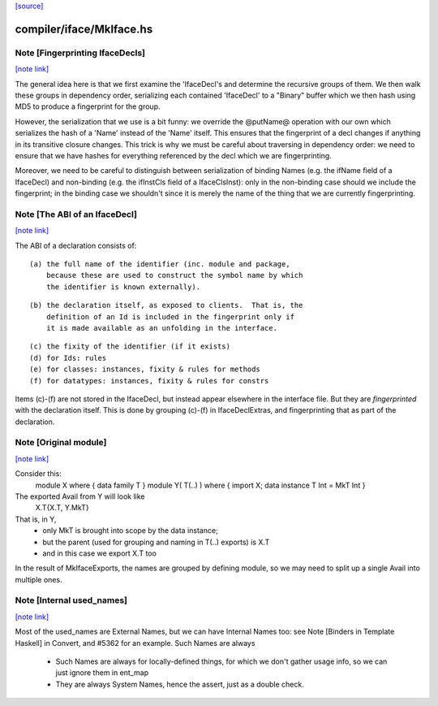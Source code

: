 `[source] <https://gitlab.haskell.org/ghc/ghc/tree/master/compiler/iface/MkIface.hs>`_

compiler/iface/MkIface.hs
=========================


Note [Fingerprinting IfaceDecls]
~~~~~~~~~~~~~~~~~~~~~~~~~~~~~~~~

`[note link] <https://gitlab.haskell.org/ghc/ghc/tree/master/compiler/iface/MkIface.hs#L418>`__

The general idea here is that we first examine the 'IfaceDecl's and determine
the recursive groups of them. We then walk these groups in dependency order,
serializing each contained 'IfaceDecl' to a "Binary" buffer which we then
hash using MD5 to produce a fingerprint for the group.

However, the serialization that we use is a bit funny: we override the @putName@
operation with our own which serializes the hash of a 'Name' instead of the
'Name' itself. This ensures that the fingerprint of a decl changes if anything
in its transitive closure changes. This trick is why we must be careful about
traversing in dependency order: we need to ensure that we have hashes for
everything referenced by the decl which we are fingerprinting.

Moreover, we need to be careful to distinguish between serialization of binding
Names (e.g. the ifName field of a IfaceDecl) and non-binding (e.g. the ifInstCls
field of a IfaceClsInst): only in the non-binding case should we include the
fingerprint; in the binding case we shouldn't since it is merely the name of the
thing that we are currently fingerprinting.



Note [The ABI of an IfaceDecl]
~~~~~~~~~~~~~~~~~~~~~~~~~~~~~~

`[note link] <https://gitlab.haskell.org/ghc/ghc/tree/master/compiler/iface/MkIface.hs#L830>`__

The ABI of a declaration consists of:

::

   (a) the full name of the identifier (inc. module and package,
       because these are used to construct the symbol name by which
       the identifier is known externally).

::

   (b) the declaration itself, as exposed to clients.  That is, the
       definition of an Id is included in the fingerprint only if
       it is made available as an unfolding in the interface.

::

   (c) the fixity of the identifier (if it exists)
   (d) for Ids: rules
   (e) for classes: instances, fixity & rules for methods
   (f) for datatypes: instances, fixity & rules for constrs

Items (c)-(f) are not stored in the IfaceDecl, but instead appear
elsewhere in the interface file.  But they are *fingerprinted* with
the declaration itself. This is done by grouping (c)-(f) in IfaceDeclExtras,
and fingerprinting that as part of the declaration.



Note [Original module]
~~~~~~~~~~~~~~~~~~~~~~

`[note link] <https://gitlab.haskell.org/ghc/ghc/tree/master/compiler/iface/MkIface.hs#L1120>`__

Consider this:
        module X where { data family T }
        module Y( T(..) ) where { import X; data instance T Int = MkT Int }
The exported Avail from Y will look like
        X.T{X.T, Y.MkT}
That is, in Y,
  - only MkT is brought into scope by the data instance;
  - but the parent (used for grouping and naming in T(..) exports) is X.T
  - and in this case we export X.T too

In the result of MkIfaceExports, the names are grouped by defining module,
so we may need to split up a single Avail into multiple ones.



Note [Internal used_names]
~~~~~~~~~~~~~~~~~~~~~~~~~~

`[note link] <https://gitlab.haskell.org/ghc/ghc/tree/master/compiler/iface/MkIface.hs#L1135>`__

Most of the used_names are External Names, but we can have Internal
Names too: see Note [Binders in Template Haskell] in Convert, and
#5362 for an example.  Such Names are always
  - Such Names are always for locally-defined things, for which we
    don't gather usage info, so we can just ignore them in ent_map
  - They are always System Names, hence the assert, just as a double check.

